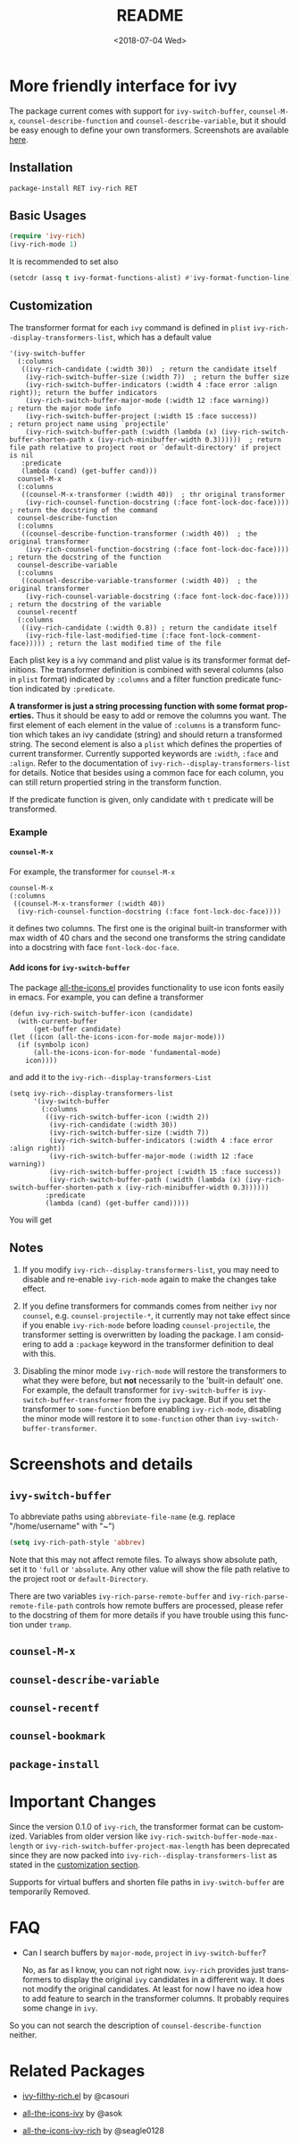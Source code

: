 #+OPTIONS: ':nil *:t -:t ::t <:t H:5 \n:nil ^:{} arch:headline author:t
#+OPTIONS: broken-links:nil c:nil creator:nil d:(not "LOGBOOK") date:t e:t
#+OPTIONS: email:nil f:t inline:t num:t p:nil pri:nil prop:nil stat:t tags:t
#+OPTIONS: tasks:t tex:t timestamp:t title:t toc:t todo:t |:t
#+TITLE: README
#+DATE: <2018-07-04 Wed>
#+LANGUAGE: en
#+SELECT_TAGS: export
#+EXCLUDE_TAGS: noexport
#+CREATOR: Emacs 25.1.1 (Org mode 9.0.1)
#+OPTIONS: html-link-use-abs-url:nil html-postamble:auto html-preamble:t
#+OPTIONS: html-scripts:t html-style:t html5-fancy:nil tex:t
#+HTML_DOCTYPE: xhtml-strict
#+HTML_CONTAINER: div
#+DESCRIPTION:
#+KEYWORDS:
#+HTML_LINK_HOME:
#+HTML_LINK_UP:
#+HTML_MATHJAX:
#+HTML_HEAD:
#+HTML_HEAD_EXTRA:
#+SUBTITLE:
#+INFOJS_OPT:
#+CREATOR: <a href="http://www.gnu.org/software/emacs/">Emacs</a> 25.1.1 (<a href="http://orgmode.org">Org</a> mode 9.0.1)
#+LATEX_HEADER:

* More friendly interface for ivy

The package current comes with support for ~ivy-switch-buffer~, ~counsel-M-x~,
~counsel-describe-function~ and ~counsel-describe-variable~, but it should be
easy enough to define your own transformers. Screenshots are  available [[#h:A3BD2C78-CADB-4D4A-AB42-1D8ECD8AB2AD][here]].

** Installation

~package-install RET ivy-rich RET~

** Basic Usages

#+BEGIN_SRC emacs-lisp
  (require 'ivy-rich)
  (ivy-rich-mode 1)
#+END_SRC

It is recommended to set also

#+begin_src emacs-lisp
  (setcdr (assq t ivy-format-functions-alist) #'ivy-format-function-line)
#+end_src

** Customization
:PROPERTIES:
:CUSTOM_ID: h:6A171A3A-50DF-42F6-B19B-321B160F198E
:END:

The transformer format for each ~ivy~ command is defined in ~plist~
~ivy-rich--display-transformers-list~, which has a default value

#+BEGIN_SRC elisp
  '(ivy-switch-buffer
    (:columns
     ((ivy-rich-candidate (:width 30))  ; return the candidate itself
      (ivy-rich-switch-buffer-size (:width 7))  ; return the buffer size
      (ivy-rich-switch-buffer-indicators (:width 4 :face error :align right)); return the buffer indicators
      (ivy-rich-switch-buffer-major-mode (:width 12 :face warning))          ; return the major mode info
      (ivy-rich-switch-buffer-project (:width 15 :face success))             ; return project name using `projectile'
      (ivy-rich-switch-buffer-path (:width (lambda (x) (ivy-rich-switch-buffer-shorten-path x (ivy-rich-minibuffer-width 0.3))))))  ; return file path relative to project root or `default-directory' if project is nil
     :predicate
     (lambda (cand) (get-buffer cand)))
    counsel-M-x
    (:columns
     ((counsel-M-x-transformer (:width 40))  ; thr original transformer
      (ivy-rich-counsel-function-docstring (:face font-lock-doc-face))))  ; return the docstring of the command
    counsel-describe-function
    (:columns
     ((counsel-describe-function-transformer (:width 40))  ; the original transformer
      (ivy-rich-counsel-function-docstring (:face font-lock-doc-face))))  ; return the docstring of the function
    counsel-describe-variable
    (:columns
     ((counsel-describe-variable-transformer (:width 40))  ; the original transformer
      (ivy-rich-counsel-variable-docstring (:face font-lock-doc-face))))  ; return the docstring of the variable
    counsel-recentf
    (:columns
     ((ivy-rich-candidate (:width 0.8)) ; return the candidate itself
      (ivy-rich-file-last-modified-time (:face font-lock-comment-face))))) ; return the last modified time of the file
#+END_SRC

Each plist key is a ivy command and plist value is its transformer format
definitions. The transformer definition is combined with several columns (also
in ~plist~ format) indicated by ~:columns~ and a filter function predicate
function indicated by ~:predicate~.

*A transformer is just a string processing function with some format
properties.* Thus it should be easy to add or remove the columns you want. The
first element of each element in the value of ~:columns~ is a transform function
which takes an ivy candidate (string) and should return a transformed
string. The second element is also a ~plist~ which defines the properties of
current transformer. Currently supported keywords are ~:width~, ~:face~ and
~:align~. Refer to the documentation of ~ivy-rich--display-transformers-list~
for details. Notice that besides using a common face for each column, you can
still return propertied string in the transform function.

If the predicate function is given, only candidate with ~t~ predicate will be
transformed.

*** Example

**** ~counsel-M-x~

For example, the transformer for ~counsel-M-x~

#+BEGIN_SRC elisp
  counsel-M-x
  (:columns
   ((counsel-M-x-transformer (:width 40))
    (ivy-rich-counsel-function-docstring (:face font-lock-doc-face))))
#+END_SRC

it defines two columns. The first one is the original built-in transformer with
max width of 40 chars and the second one transforms the string candidate into a
docstring with face ~font-lock-doc-face~.

**** Add icons for ~ivy-switch-buffer~

The package [[https://github.com/domtronn/all-the-icons.el][all-the-icons.el]] provides functionality to use icon fonts easily in
emacs. For example, you can define a transformer

#+BEGIN_SRC elisp
    (defun ivy-rich-switch-buffer-icon (candidate)
      (with-current-buffer
    	  (get-buffer candidate)
	(let ((icon (all-the-icons-icon-for-mode major-mode)))
	  (if (symbolp icon)
	      (all-the-icons-icon-for-mode 'fundamental-mode)
	    icon))))
#+END_SRC

and add it to the ~ivy-rich--display-transformers-List~

#+BEGIN_SRC elisp
  (setq ivy-rich--display-transformers-list
        '(ivy-switch-buffer
          (:columns
           ((ivy-rich-switch-buffer-icon (:width 2))
            (ivy-rich-candidate (:width 30))
            (ivy-rich-switch-buffer-size (:width 7))
            (ivy-rich-switch-buffer-indicators (:width 4 :face error :align right))
            (ivy-rich-switch-buffer-major-mode (:width 12 :face warning))
            (ivy-rich-switch-buffer-project (:width 15 :face success))
            (ivy-rich-switch-buffer-path (:width (lambda (x) (ivy-rich-switch-buffer-shorten-path x (ivy-rich-minibuffer-width 0.3))))))
           :predicate
           (lambda (cand) (get-buffer cand)))))
#+END_SRC

You will get

[[file:screenshots/all-the-icons.png]]

** Notes

1. If you modify ~ivy-rich--display-transformers-list~, you may need to disable
   and re-enable ~ivy-rich-mode~ again to make the changes take effect.

2. If you define transformers for commands comes from neither ~ivy~ nor
   ~counsel~, e.g. ~counsel-projectile-*~, it currently may not take effect
   since if you enable ~ivy-rich-mode~ before loading ~counsel-projectile~, the
   transformer setting is overwritten by loading the package. I am considering
   to add a ~:package~ keyword in the transformer definition to deal with this.

3. Disabling the minor mode ~ivy-rich-mode~ will restore the transformers to
   what they were before, but *not* necessarily to the 'built-in default'
   one. For example, the default transformer for ~ivy-switch-buffer~ is
   ~ivy-switch-buffer-transformer~ from the ~ivy~ package. But if you set the
   transformer to ~some-function~ before enabling ~ivy-rich-mode~, disabling the
   minor mode will restore it to ~some-function~ other than
   ~ivy-switch-buffer-transformer~.

* Screenshots and details
:PROPERTIES:
:CUSTOM_ID: h:A3BD2C78-CADB-4D4A-AB42-1D8ECD8AB2AD
:END:

** ~ivy-switch-buffer~

[[file:screenshots/buffer.png]]

To abbreviate paths using ~abbreviate-file-name~  (e.g. replace "/home/username" with "~")
#+BEGIN_SRC emacs-lisp
  (setq ivy-rich-path-style 'abbrev)
#+END_SRC
Note that this may not affect remote files. To always show absolute path, set it
to ='full= or ='absolute=. Any other value will show the file path relative to
the project root or =default-Directory=.

There are two variables ~ivy-rich-parse-remote-buffer~ and
~ivy-rich-parse-remote-file-path~ controls how remote buffers are processed,
please refer to the docstring of them for more details if you have trouble using
this function under ~tramp~.

** ~counsel-M-x~

[[file:screenshots/counsel-m-x.png]]

** ~counsel-describe-variable~

[[file:screenshots/counsel-describe-variable.png]]

** ~counsel-recentf~

[[file:screenshots/counsel-recentf.png]]

** ~counsel-bookmark~

[[file:screenshots/counsel-bookmark.png]]

** ~package-install~

[[file:screenshots/package-install.png]]


* Important Changes

Since the version 0.1.0 of ~ivy-rich~, the transformer format can be
customized. Variables from older version like
~ivy-rich-switch-buffer-mode-max-length~ or
~ivy-rich-switch-buffer-project-max-length~ has been deprecated since they are
now packed into ~ivy-rich--display-transformers-list~ as stated in the
[[#h:6A171A3A-50DF-42F6-B19B-321B160F198E][customization section]].

Supports for virtual buffers and shorten file paths in ~ivy-switch-buffer~ are
temporarily Removed.

* FAQ

- Can I search buffers by ~major-mode~, ~project~ in ~ivy-switch-buffer~?

  No, as far as I know, you can not right now. ~ivy-rich~ provides just transformers to display the original ~ivy~ candidates in a different way. It does not modify the original candidates. At least for now I have no idea how to add feature to search in the transformer columns. It probably requires some change in ~ivy~.

So you can not search the description of ~counsel-describe-function~ neither.

* Related Packages

- [[https://github.com/casouri/ivy-filthy-rich][ivy-filthy-rich.el]] by @casouri

- [[https://github.com/asok/all-the-icons-ivy][all-the-icons-ivy]] by @asok

- [[https://github.com/seagle0128/all-the-icons-ivy-rich][all-the-icons-ivy-rich]] by @seagle0128
